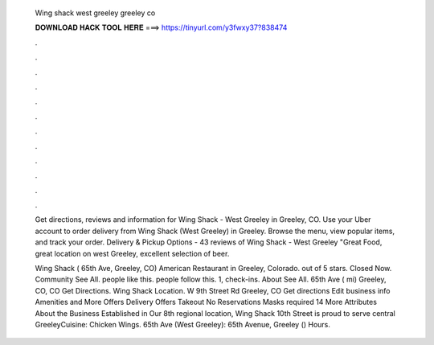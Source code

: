   Wing shack west greeley greeley co
  
  
  
  𝐃𝐎𝐖𝐍𝐋𝐎𝐀𝐃 𝐇𝐀𝐂𝐊 𝐓𝐎𝐎𝐋 𝐇𝐄𝐑𝐄 ===> https://tinyurl.com/y3fwxy37?838474
  
  
  
  .
  
  
  
  .
  
  
  
  .
  
  
  
  .
  
  
  
  .
  
  
  
  .
  
  
  
  .
  
  
  
  .
  
  
  
  .
  
  
  
  .
  
  
  
  .
  
  
  
  .
  
  Get directions, reviews and information for Wing Shack - West Greeley in Greeley, CO. Use your Uber account to order delivery from Wing Shack (West Greeley) in Greeley. Browse the menu, view popular items, and track your order. Delivery & Pickup Options - 43 reviews of Wing Shack - West Greeley "Great Food, great location on west Greeley, excellent selection of beer.
  
  Wing Shack ( 65th Ave, Greeley, CO) American Restaurant in Greeley, Colorado. out of 5 stars. Closed Now. Community See All. people like this. people follow this. 1, check-ins. About See All. 65th Ave ( mi) Greeley, CO, CO Get Directions. Wing Shack Location. W 9th Street Rd Greeley, CO Get directions Edit business info Amenities and More Offers Delivery Offers Takeout No Reservations Masks required 14 More Attributes About the Business Established in Our 8th regional location, Wing Shack 10th Street is proud to serve central GreeleyCuisine: Chicken Wings. 65th Ave (West Greeley): 65th Avenue, Greeley () Hours.
